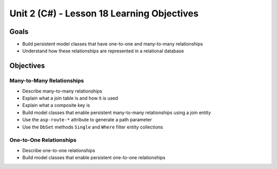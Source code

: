 Unit 2 (C#) - Lesson 18 Learning Objectives
============================================

Goals
-----

- Build persistent model classes that have one-to-one and many-to-many relationships
- Understand how these relationships are represented in a relational database

Objectives
----------

Many-to-Many Relationships
^^^^^^^^^^^^^^^^^^^^^^^^^^

- Describe many-to-many relationships
- Explain what a join table is and how it is used
- Explain what a composite key is 
- Build model classes that enable persistent many-to-many relationships using a join entity
- Use the ``asp-route-*`` attribute to generate a path parameter 
- Use the ``DbSet`` methods ``Single`` and ``Where`` filter entity collections

One-to-One Relationships
^^^^^^^^^^^^^^^^^^^^^^^^

- Describe one-to-one relationships
- Build model classes that enable persistent one-to-one relationships